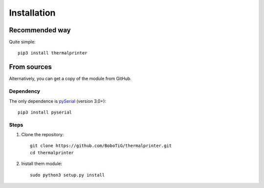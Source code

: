 ============
Installation
============

Recommended way
===============

Quite simple::

    pip3 install thermalprinter


From sources
============

Alternatively, you can get a copy of the module from GitHub.

Dependency
----------

The only dependence is `pySerial <https://github.com/pyserial/pyserial>`_ (version 3.0+)::

    pip3 install pyserial


Steps
-----

1. Clone the repository::

    git clone https://github.com/BoboTiG/thermalprinter.git
    cd thermalprinter

2. Install them module::

    sudo python3 setup.py install
